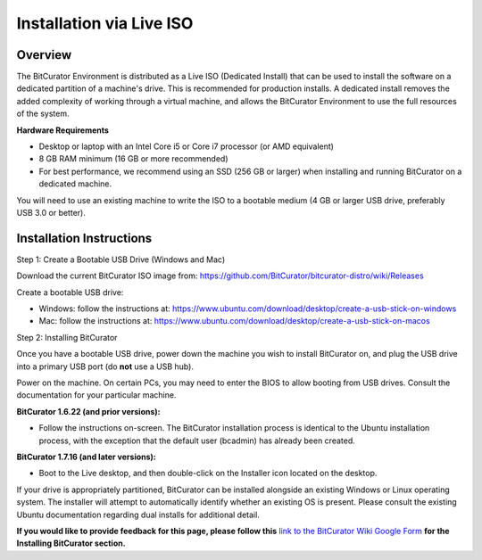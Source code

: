 **Installation via Live ISO**
=============================

**Overview** 
~~~~~~~~~~~~~

The BitCurator Environment is distributed as a Live ISO (Dedicated
Install) that can be used to install the software on a dedicated
partition of a machine's drive. This is recommended for production
installs. A dedicated install removes the added complexity of working
through a virtual machine, and allows the BitCurator Environment to use
the full resources of the system.

**Hardware Requirements**

-  Desktop or laptop with an Intel Core i5 or Core i7 processor (or AMD
   equivalent)

-  8 GB RAM minimum (16 GB or more recommended)

-  For best performance, we recommend using an SSD (256 GB or larger)
   when installing and running BitCurator on a dedicated machine.

You will need to use an existing machine to write the ISO to a bootable
medium (4 GB or larger USB drive, preferably USB 3.0 or better).

**Installation Instructions**
~~~~~~~~~~~~~~~~~~~~~~~~~~~~~

Step 1: Create a Bootable USB Drive (Windows and Mac)

Download the current BitCurator ISO image from:
https://github.com/BitCurator/bitcurator-distro/wiki/Releases

Create a bootable USB drive:

-  Windows: follow the instructions at:
   https://www.ubuntu.com/download/desktop/create-a-usb-stick-on-windows

-  Mac: follow the instructions at:
   https://www.ubuntu.com/download/desktop/create-a-usb-stick-on-macos

Step 2: Installing BitCurator

Once you have a bootable USB drive, power down the machine you wish to
install BitCurator on, and plug the USB drive into a primary USB port
(do **not** use a USB hub).

Power on the machine. On certain PCs, you may need to enter the BIOS to
allow booting from USB drives. Consult the documentation for your
particular machine.

**BitCurator 1.6.22 (and prior versions):**

-  Follow the instructions on-screen. The BitCurator installation
   process is identical to the Ubuntu installation process, with the
   exception that the default user (bcadmin) has already been created.

**BitCurator 1.7.16 (and later versions):**

-  Boot to the Live desktop, and then double-click on the Installer icon
   located on the desktop.

If your drive is appropriately partitioned, BitCurator can be installed
alongside an existing Windows or Linux operating system. The installer
will attempt to automatically identify whether an existing OS is
present. Please consult the existing Ubuntu documentation regarding dual
installs for additional detail.

**If you would like to provide feedback for this page, please follow
this** `link to the BitCurator Wiki Google
Form <https://docs.google.com/forms/d/e/1FAIpQLSeW9_Ri9tzXzisgBzQ26o4Ea4moDYmcKZ_f1qd9s4Ju17Yf_w/viewform?usp=sf_link>`__
**for the Installing BitCurator section.**
